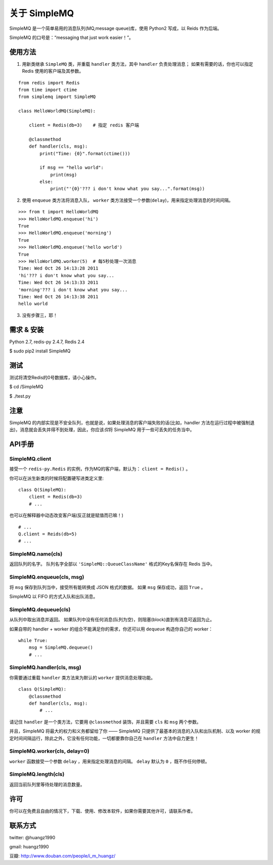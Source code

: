 关于 SimpleMQ
********************

SimpleMQ 是一个简单易用的消息队列(MQ,message queue)库，使用 Python2 写成，以 Reids 作为后端。

SimpleMQ 的口号是：“messaging that just work easier！”。


使用方法
===========

1. 用新类继承 ``SimpleMQ`` 类，并重载 ``handler`` 类方法，其中 ``handler`` 负责处理消息；
   如果有需要的话，你也可以指定 Redis 使用的客户端及其参数。

::

    from redis import Redis
    from time import ctime
    from simplemq import SimpleMQ
    
    class HelloWorldMQ(SimpleMQ):
    
        client = Redis(db=3)    # 指定 redis 客户端
    
        @classmethod
        def handler(cls, msg):
            print("Time: {0}".format(ctime()))
    
            if msg == "hello world":
                print(msg)
            else:
                print("'{0}'??? i don't know what you say...".format(msg))


2. 使用 ``enqueue`` 类方法将消息入队， ``worker`` 类方法接受一个参数(\ ``delay``\ )，用来指定处理消息的时间间隔。

::

    >>> from t import HelloWorldMQ
    >>> HelloWorldMQ.enqueue('hi')
    True
    >>> HelloWorldMQ.enqueue('morning')
    True
    >>> HelloWorldMQ.enqueue('hello world')
    True
    >>> HelloWorldMQ.worker(5)  # 每5秒处理一次消息
    Time: Wed Oct 26 14:13:28 2011
    'hi'??? i don't know what you say...
    Time: Wed Oct 26 14:13:33 2011
    'morning'??? i don't know what you say...
    Time: Wed Oct 26 14:13:38 2011
    hello world


3. 没有步骤三，耶！


需求 & 安装
============

Python 2.7, redis-py 2.4.7, Redis 2.4

$ sudo pip2 install SimpleMQ


测试
=====

测试将清空Redis的0号数据库，请小心操作。

$ cd /SimpleMQ

$ ./test.py


注意
=====

SimpleMQ 的内部实现是不安全队列，也就是说，如果处理消息的客户端失败的话(比如，handler 方法在运行过程中被强制退出)，消息就会丢失并得不到处理，因此，你应该\ *仅*\ 将 SimpleMQ 用于一些可丢失的任务当中。


API手册
=========

SimpleMQ.client
-----------------

接受一个 ``redis-py.Redis`` 的实例，作为MQ的客户端，默认为： ``client = Redis()`` 。

你可以在派生新类的时候将配置硬写进类定义里:

::

    class Q(SimpleMQ):
        client = Redis(db=3)
        # ...

也可以在解释器中动态改变客户端(反正就是赋值而已嘛！)

::
    
    # ...
    Q.client = Reids(db=5)
    # ...

SimpleMQ.name(cls)
----------------------

返回队列的名字。
队列名字全部以 ``'SimpleMQ::QueueClassName'`` 格式的Key名保存在 Redis 当中。

SimpleMQ.enqueue(cls, msg)
------------------------------

将 ``msg`` 保存到队列当中，接受所有能转换成 JSON 格式的数据。
如果 ``msg`` 保存成功，返回 ``True`` 。

SimpleMQ 以 FIFO 的方式入队和出队消息。

SimpleMQ.dequeue(cls)
----------------------

从队列中取出消息并返回。
如果队列中没有任何消息(队列为空)，则阻塞(block)直到有消息可返回为止。

如果自带的 handler + worker 的组合不能满足你的需求，你还可以用 ``dequeue`` 构造你自己的 worker：

::

    while True:
        msg = SimpleMQ.dequeue()
        # ...

SimpleMQ.handler(cls, msg)
------------------------------

你需要通过重载 ``handler`` 类方法来为默认的 ``worker`` 提供消息处理功能。

::

    class Q(SimpleMQ):
        @classmethod
        def handler(cls, msg):
            # ... 

请记住 ``handler`` 是一个类方法，它要用 ``@classmethod`` 装饰，并且需要 ``cls`` 和 ``msg`` 两个参数。

并且，SimpleMQ 将最大的权力和义务都留给了你 —— SimpleMQ 只提供了最基本的消息的入队和出队机制、以及 worker 的规定时间间隔运行，除此之外，它没有任何功能，一切都要靠你自己在 ``handler`` 方法中自力更生！

SimpleMQ.worker(cls, delay=0)
--------------------------------

``worker`` 函数接受一个参数 ``delay`` ，用来指定处理消息的间隔。
``delay`` 默认为 ``0`` ，既不作任何停顿。

SimpleMQ.length(cls)
---------------------

返回当前队列里等待处理的消息数量。


许可
=====

你可以在免费且自由的情况下，下载、使用、修改本软件，如果你需要其他许可，请联系作者。


联系方式
========

twitter: @huangz1990

gmail: huangz1990

豆瓣: http://www.douban.com/people/i_m_huangz/
